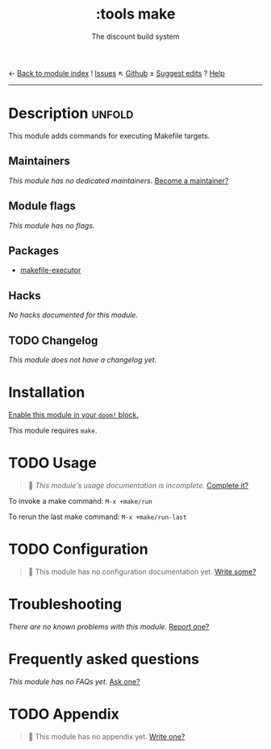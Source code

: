 ← [[doom-module-index:][Back to module index]]               ! [[doom-module-issues:::tools make][Issues]]  ↖ [[doom-repo:tree/develop/modules/tools/make/][Github]]  ± [[doom-suggest-edit:][Suggest edits]]  ? [[doom-help-modules:][Help]]
--------------------------------------------------------------------------------
#+title:    :tools make
#+subtitle: The discount build system
#+created:  September 25, 2017
#+since:    2.0.6

* Description :unfold:
This module adds commands for executing Makefile targets.

** Maintainers
/This module has no dedicated maintainers./ [[doom-contrib-maintainer:][Become a maintainer?]]

** Module flags
/This module has no flags./

** Packages
- [[doom-package:][makefile-executor]]

** Hacks
/No hacks documented for this module./

** TODO Changelog
# This section will be machine generated. Don't edit it by hand.
/This module does not have a changelog yet./

* Installation
[[id:01cffea4-3329-45e2-a892-95a384ab2338][Enable this module in your ~doom!~ block.]]

This module requires ~make~.

* TODO Usage
#+begin_quote
🔨 /This module's usage documentation is incomplete./ [[doom-contrib-module:][Complete it?]]
#+end_quote

To invoke a make command: ~M-x +make/run~

To rerun the last make command: ~M-x +make/run-last~

* TODO Configuration
#+begin_quote
🔨 This module has no configuration documentation yet. [[doom-contrib-module:][Write some?]]
#+end_quote

* Troubleshooting
/There are no known problems with this module./ [[doom-report:][Report one?]]

* Frequently asked questions
/This module has no FAQs yet./ [[doom-suggest-faq:][Ask one?]]

* TODO Appendix
#+begin_quote
🔨 This module has no appendix yet. [[doom-contrib-module:][Write one?]]
#+end_quote

